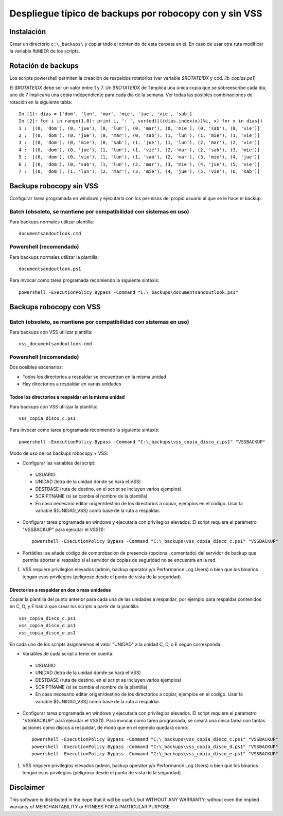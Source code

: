 
Despliegue típico de backups por robocopy con y sin VSS
==============================================================================

Instalación
----------------------------

Crear un directorio ``c:\_backups\`` y copiar todo el contenido de esta carpeta en él. En caso de usar otra ruta modificar la variable ``RUNDIR`` de los scripts.

Rotación de backups
-------------------------

Los scripts powershell permiten la creación de respaldos rotatorios (ver variable `$ROTATEIDX` y cód. `lib_copias.ps1`)

El `$ROTATEIDX` debe ser un valor entre 1 y 7. Un `$ROTATEIDX` de 1 implica una única copia que se sobreescribe cada día, uno de 7 implicaría una copia independiente para cada día de la semana. Ver todas las posibles combinaciones de rotación en la siguiente tabla::

    In [1]: dias = ['dom', 'lun', 'mar', 'mie', 'jue', 'vie', 'sab']
    In [2]: for i in range(1,8): print i, ': ', sorted([((dias.index(x))%i, x) for x in dias])
    1 :  [(0, 'dom'), (0, 'jue'), (0, 'lun'), (0, 'mar'), (0, 'mie'), (0, 'sab'), (0, 'vie')]
    2 :  [(0, 'dom'), (0, 'jue'), (0, 'mar'), (0, 'sab'), (1, 'lun'), (1, 'mie'), (1, 'vie')]
    3 :  [(0, 'dom'), (0, 'mie'), (0, 'sab'), (1, 'jue'), (1, 'lun'), (2, 'mar'), (2, 'vie')]
    4 :  [(0, 'dom'), (0, 'jue'), (1, 'lun'), (1, 'vie'), (2, 'mar'), (2, 'sab'), (3, 'mie')]
    5 :  [(0, 'dom'), (0, 'vie'), (1, 'lun'), (1, 'sab'), (2, 'mar'), (3, 'mie'), (4, 'jue')]
    6 :  [(0, 'dom'), (0, 'sab'), (1, 'lun'), (2, 'mar'), (3, 'mie'), (4, 'jue'), (5, 'vie')]
    7 :  [(0, 'dom'), (1, 'lun'), (2, 'mar'), (3, 'mie'), (4, 'jue'), (5, 'vie'), (6, 'sab')]

Backups robocopy sin VSS
---------------------------------------------

Configurar tarea programada en windows y ejecutarla con los permisos del propio usuario al que se le hace el backup.

Batch (obsoleto, se mantiene por compatibilidad con sistemas en uso)
~~~~~~~~~~~~~~~~~~~~~~~~~~~~~~~~~~~~~~~~~~~~~~~~~~~~~~~~~~~~~~~~~~~~~~~~~~~~~~~~~~~~~~~~~~~~~~~~

Para backups normales utilizar plantilla::

    documentsandoutlook.cmd

Powershell (recomendado)
~~~~~~~~~~~~~~~~~~~~~~~~~~~~~~~~~~~~~~~~

Para backups normales utilizar la plantilla::

    documentsandoutlook.ps1

Para invocar como tarea programada recomiendo la siguiente sintaxis::

    powershell -ExecutionPolicy Bypass -Command "C:\_backups\documentsandoutlook.ps1"


Backups robocopy con VSS
---------------------------------------------

Batch (obsoleto, se mantiene por compatibilidad con sistemas en uso)
~~~~~~~~~~~~~~~~~~~~~~~~~~~~~~~~~~~~~~~~~~~~~~~~~~~~~~~~~~~~~~~~~~~~~~~~~~~~~~~~~~~~~~~~~~~~~~~~~~~~


Para backups con VSS utilizar plantilla::

    vss_documentsandoutlook.cmd

Powershell (recomendado)
~~~~~~~~~~~~~~~~~~~~~~~~~~~~~~~~~~~~~~

Dos posibles escenarios:

* Todos los directorios a respaldar se encuentran en la misma unidad
* Hay directorios a respaldar en varias unidades

Todos los directorios a respaldar en la misma unidad
+++++++++++++++++++++++++++++++++++++++++++++++++++++++++++++++++

Para backups con VSS utilizar la plantilla::

    vss_copia_disco_c.ps1

Para invocar como tarea programada recomiendo la siguiente sintaxis::

    powershell -ExecutionPolicy Bypass -Command "C:\_backups\vss_copia_disco_c.ps1" "VSSBACKUP"

Modo de uso de los backups robocopy + VSS:

* Configurar las variables del script::

 * USUARIO
 * UNIDAD  (letra de la unidad dónde se hará el VSS)
 * DESTBASE (ruta de destino, en el script se incluyen varios ejemplos)
 * SCRIPTNAME (si se cambia el nombre de la plantilla)
 * En caso necesario editar origen/destino de los directorios a copiar, ejemplos en el código. Usar la variable ${UNIDAD_VSS} como base de la ruta a respaldar.

* Configurar tarea programada en windows y ejecutarla con privilegios elevados. El script requiere el parámetro "VSSBACKUP" para ejecutar el VSS(1)::

    powershell -ExecutionPolicy Bypass -Command "C:\_backups\vss_copia_disco_c.ps1" "VSSBACKUP"

* Portátiles: se añade código de comprobación de presencia (opcional, comentado) del servidor de backup que permite abortar el respaldo si el servidor de copias de seguridad no se encuentra en la red. 

(1)  VSS requiere privilegios elevados (admin, backup operator y/o Performance Log Users) o bien que los binarios tengan esos privilegios (peligroso desde el punto de vista de la seguridad) 


Directorios a respaldar en dos o mas unidades
+++++++++++++++++++++++++++++++++++++++++++++++++++++++++++++++++

Copiar la plantilla del punto anterior para cada una de las unidades a respaldar; por ejemplo para respaldar contenidos en C, D, y E habrá que crear los scripts a partir de la plantilla::

    vss_copia_disco_c.ps1
    vss_copia_disco_d.ps1
    vss_copia_disco_e.ps1

En cada uno de los scripts asignaremos el valor "UNIDAD" a la unidad C, D, o E según corresponda:

* Variables de cada script a tener en cuenta::

 * USUARIO
 * UNIDAD  (letra de la unidad dónde se hará el VSS)
 * DESTBASE (ruta de destino, en el script se incluyen varios ejemplos)
 * SCRIPTNAME (si se cambia el nombre de la plantilla)
 * En caso necesario editar origen/destino de los directorios a copiar, ejemplos en el código. Usar la variable ${UNIDAD_VSS} como base de la ruta a respaldar.

* Configurar tarea programada en windows y ejecutarla con privilegios elevados. El script requiere el parámetro "VSSBACKUP" para ejecutar el VSS(1). Para invocar como tarea programada, se creará una única tarea con tantas acciones como discos a respaldar, de modo que en el ejemplo quedará como::

    powershell -ExecutionPolicy Bypass -Command "C:\_backups\vss_copia_disco_c.ps1" "VSSBACKUP"
    powershell -ExecutionPolicy Bypass -Command "C:\_backups\vss_copia_disco_d.ps1" "VSSBACKUP"
    powershell -ExecutionPolicy Bypass -Command "C:\_backups\vss_copia_disco_e.ps1" "VSSBACKUP"

(1)  VSS requiere privilegios elevados (admin, backup operator y/o Performance Log Users) o bien que los binarios tengan esos privilegios (peligroso desde el punto de vista de la seguridad) 

Disclaimer
----------------------------------

This software is distributed in the hope that it will be useful, but WITHOUT ANY WARRANTY; without even the implied warranty of MERCHANTABILITY or FITNESS FOR A PARTICULAR PURPOSE

.. vim:setlocal spell spelllang=es_es:ts=4:sw=4:et:ft=rst: 
